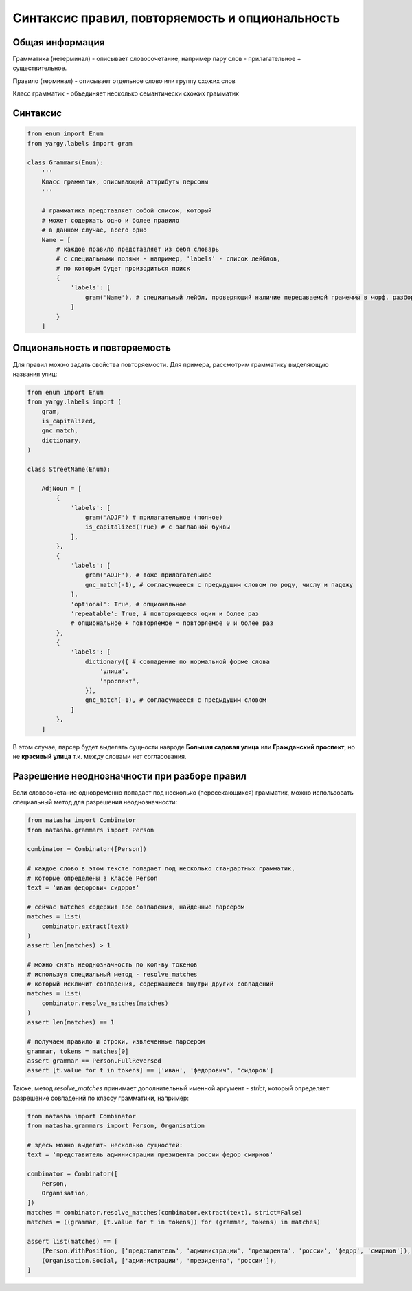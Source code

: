 Синтаксис правил, повторяемость и опциональность
================================================

Общая информация
----------------

Грамматика (нетерминал) - описывает словосочетание, например пару слов - прилагательное + существительное.

Правило (терминал) - описывает отдельное слово или группу схожих слов

Класс грамматик - объединяет несколько семантически схожих грамматик

Синтаксис
---------

.. code-block:: python

   from enum import Enum
   from yargy.labels import gram

   class Grammars(Enum):
       '''
       Класс грамматик, описывающий аттрибуты персоны
       '''

       # грамматика представляет собой список, который
       # может содержать одно и более правило
       # в данном случае, всего одно
       Name = [
           # каждое правило представляет из себя словарь
           # с специальными полями - например, 'labels' - список лейблов,
           # по которым будет произодиться поиск
           {
               'labels': [
                   gram('Name'), # специальный лейбл, проверяющий наличие передаваемой грамеммы в морф. разборе слова
               ]
           }
       ]

Опциональность и повторяемость
------------------------------

Для правил можно задать свойства повторяемости. Для примера, рассмотрим грамматику выделяющую названия улиц:

.. code-block:: python

   from enum import Enum
   from yargy.labels import (
       gram,
       is_capitalized,
       gnc_match,
       dictionary,
   )

   class StreetName(Enum):

       AdjNoun = [
           {
               'labels': [
                   gram('ADJF') # прилагательное (полное)
                   is_capitalized(True) # с заглавной буквы
               ],
           },
           {
               'labels': [
                   gram('ADJF'), # тоже прилагательное
                   gnc_match(-1), # согласующееся с предыдущим словом по роду, числу и падежу
               ],
               'optional': True, # опциональное
               'repeatable': True, # повторяющееся один и более раз
               # опциональное + повторяемое = повторяемое 0 и более раз
           },
           {
               'labels': [
                   dictionary({ # совпадение по нормальной форме слова
                       'улица',
                       'проспект',
                   }),
                   gnc_match(-1), # согласующееся с предыдущим словом
               ]
           },
       ]

В этом случае, парсер будет выделять сущности навроде **Большая садовая улица** или **Гражданский проспект**, но не **красивый улица** т.к. между словами нет согласования.

Разрешение неоднозначности при разборе правил
---------------------------------------------

Если словосочетание одновременно попадает под несколько (пересекающихся) грамматик, можно использовать специальный метод для разрешения неоднозначности:

.. code-block:: python

   from natasha import Combinator
   from natasha.grammars import Person

   combinator = Combinator([Person])

   # каждое слово в этом тексте попадает под несколько стандартных грамматик,
   # которые определены в классе Person
   text = 'иван федорович сидоров'

   # сейчас matches содержит все совпадения, найденные парсером
   matches = list(
       combinator.extract(text)
   )
   assert len(matches) > 1

   # можно снять неоднозначность по кол-ву токенов
   # используя специальный метод - resolve_matches
   # который исключит совпадения, содержащиеся внутри других совпадений
   matches = list(
       combinator.resolve_matches(matches)
   )
   assert len(matches) == 1
   
   # получаем правило и строки, извлеченные парсером
   grammar, tokens = matches[0]
   assert grammar == Person.FullReversed
   assert [t.value for t in tokens] == ['иван', 'федорович', 'сидоров']

Также, метод `resolve_matches` принимает дополнительный именной аргумент - `strict`, который определяет разрешение совпадений по классу грамматики, например:

.. code-block:: python

   from natasha import Combinator
   from natasha.grammars import Person, Organisation

   # здесь можно выделить несколько сущностей:
   text = 'представитель администрации президента россии федор смирнов'

   combinator = Combinator([
       Person,
       Organisation,
   ])
   matches = combinator.resolve_matches(combinator.extract(text), strict=False)
   matches = ((grammar, [t.value for t in tokens]) for (grammar, tokens) in matches)

   assert list(matches) == [
       (Person.WithPosition, ['представитель', 'администрации', 'президента', 'россии', 'федор', 'смирнов']),
       (Organisation.Social, ['администрации', 'президента', 'россии']),
   ]

